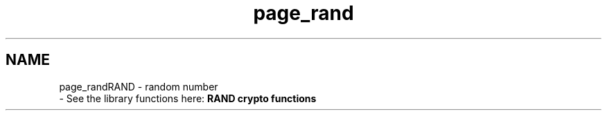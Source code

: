 .\"	$NetBSD: page_rand.3,v 1.2 2019/12/15 22:50:44 christos Exp $
.\"
.TH "page_rand" 3 "Fri Jun 7 2019" "Version 7.7.0" "Heimdal crypto library" \" -*- nroff -*-
.ad l
.nh
.SH NAME
page_randRAND - random number 
 \- See the library functions here: \fBRAND crypto functions\fP 
